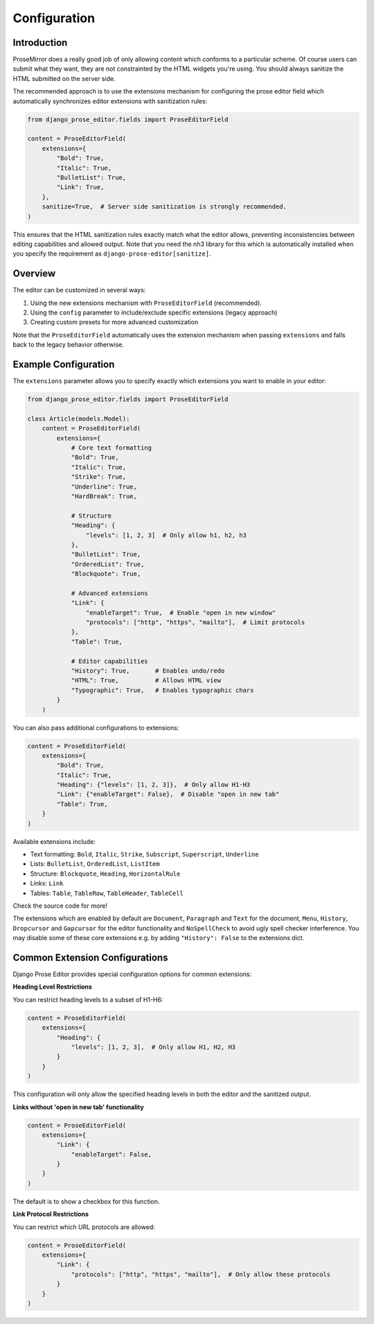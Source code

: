 Configuration
=============

Introduction
------------

ProseMirror does a really good job of only allowing content which conforms to a
particular scheme. Of course users can submit what they want, they are not
constrainted by the HTML widgets you're using. You should always sanitize the
HTML submitted on the server side.

The recommended approach is to use the extensions mechanism for configuring the
prose editor field which automatically synchronizes editor extensions with
sanitization rules:

.. code-block:: python

    from django_prose_editor.fields import ProseEditorField

    content = ProseEditorField(
        extensions={
            "Bold": True,
            "Italic": True,
            "BulletList": True,
            "Link": True,
        },
        sanitize=True,  # Server side sanitization is strongly recommended.
    )

This ensures that the HTML sanitization rules exactly match what the editor
allows, preventing inconsistencies between editing capabilities and allowed
output. Note that you need the nh3 library for this which is automatically
installed when you specify the requirement as
``django-prose-editor[sanitize]``.


Overview
--------

The editor can be customized in several ways:

1. Using the new extensions mechanism with ``ProseEditorField`` (recommended).
2. Using the ``config`` parameter to include/exclude specific extensions
   (legacy approach)
3. Creating custom presets for more advanced customization

Note that the ``ProseEditorField`` automatically uses the extension mechanism
when passing ``extensions`` and falls back to the legacy behavior otherwise.


Example Configuration
---------------------

The ``extensions`` parameter allows you to specify exactly which extensions you
want to enable in your editor:

.. code-block:: python

    from django_prose_editor.fields import ProseEditorField

    class Article(models.Model):
        content = ProseEditorField(
            extensions={
                # Core text formatting
                "Bold": True,
                "Italic": True,
                "Strike": True,
                "Underline": True,
                "HardBreak": True,

                # Structure
                "Heading": {
                    "levels": [1, 2, 3]  # Only allow h1, h2, h3
                },
                "BulletList": True,
                "OrderedList": True,
                "Blockquote": True,

                # Advanced extensions
                "Link": {
                    "enableTarget": True,  # Enable "open in new window"
                    "protocols": ["http", "https", "mailto"],  # Limit protocols
                },
                "Table": True,

                # Editor capabilities
                "History": True,       # Enables undo/redo
                "HTML": True,          # Allows HTML view
                "Typographic": True,   # Enables typographic chars
            }
        )

You can also pass additional configurations to extensions:

.. code-block:: python

    content = ProseEditorField(
        extensions={
            "Bold": True,
            "Italic": True,
            "Heading": {"levels": [1, 2, 3]},  # Only allow H1-H3
            "Link": {"enableTarget": False},  # Disable "open in new tab"
            "Table": True,
        }
    )

Available extensions include:

* Text formatting: ``Bold``, ``Italic``, ``Strike``, ``Subscript``, ``Superscript``, ``Underline``
* Lists: ``BulletList``, ``OrderedList``, ``ListItem``
* Structure: ``Blockquote``, ``Heading``, ``HorizontalRule``
* Links: ``Link``
* Tables: ``Table``, ``TableRow``, ``TableHeader``, ``TableCell``

Check the source code for more!

The extensions which are enabled by default are ``Document``, ``Paragraph`` and
``Text`` for the document, ``Menu``, ``History``, ``Dropcursor`` and
``Gapcursor`` for the editor functionality and ``NoSpellCheck`` to avoid ugly
spell checker interference. You may disable some of these core extensions e.g.
by adding ``"History": False`` to the extensions dict.


Common Extension Configurations
--------------------------------

Django Prose Editor provides special configuration options for common extensions:

**Heading Level Restrictions**

You can restrict heading levels to a subset of H1-H6:

.. code-block:: python

    content = ProseEditorField(
        extensions={
            "Heading": {
                "levels": [1, 2, 3],  # Only allow H1, H2, H3
            }
        }
    )

This configuration will only allow the specified heading levels in both the editor
and the sanitized output.

**Links without 'open in new tab' functionality**

.. code-block:: python

    content = ProseEditorField(
        extensions={
            "Link": {
                "enableTarget": False,
            }
        }
    )

The default is to show a checkbox for this function.

**Link Protocol Restrictions**

You can restrict which URL protocols are allowed:

.. code-block:: python

    content = ProseEditorField(
        extensions={
            "Link": {
                "protocols": ["http", "https", "mailto"],  # Only allow these protocols
            }
        }
    )
